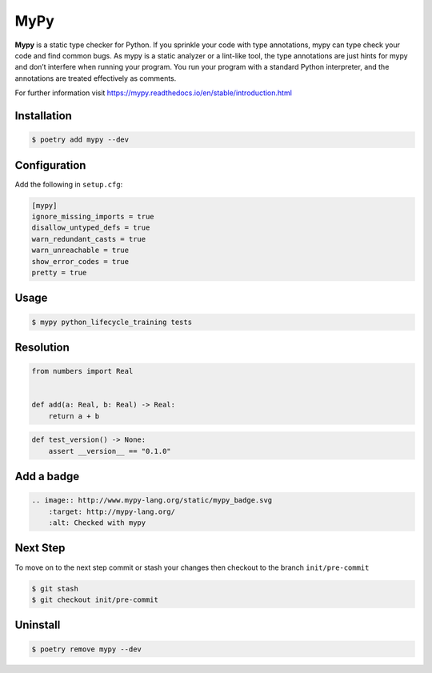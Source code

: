 ====
MyPy
====

**Mypy** is a static type checker for Python. If you sprinkle your code with type
annotations, mypy can type check your code and find common bugs. As mypy is a static
analyzer or a lint-like tool, the type annotations are just hints for mypy and don’t
interfere when running your program. You run your program with a standard Python
interpreter, and the annotations are treated effectively as comments.

For further information visit https://mypy.readthedocs.io/en/stable/introduction.html

Installation
------------

.. code-block:: console

    $ poetry add mypy --dev

Configuration
-------------

Add the following in ``setup.cfg``:

.. code-block:: cfg

    [mypy]
    ignore_missing_imports = true
    disallow_untyped_defs = true
    warn_redundant_casts = true
    warn_unreachable = true
    show_error_codes = true
    pretty = true

Usage
-----

.. code-block:: console

    $ mypy python_lifecycle_training tests

.. image:: ../docs/_static/mypy/img/usage.png
   :alt: MyPy Output

Resolution
----------

.. code-block:: python

    from numbers import Real


    def add(a: Real, b: Real) -> Real:
        return a + b

.. code-block:: python

    def test_version() -> None:
        assert __version__ == "0.1.0"

Add a badge
-----------

.. image:: http://www.mypy-lang.org/static/mypy_badge.svg
    :target: http://mypy-lang.org/
    :alt: Checked with mypy

.. code-block:: RST

    .. image:: http://www.mypy-lang.org/static/mypy_badge.svg
        :target: http://mypy-lang.org/
        :alt: Checked with mypy

Next Step
---------

To move on to the next step commit or stash your changes then checkout to the branch
``init/pre-commit``

.. code-block:: console

    $ git stash
    $ git checkout init/pre-commit

Uninstall
---------

.. code-block:: console

    $ poetry remove mypy --dev
